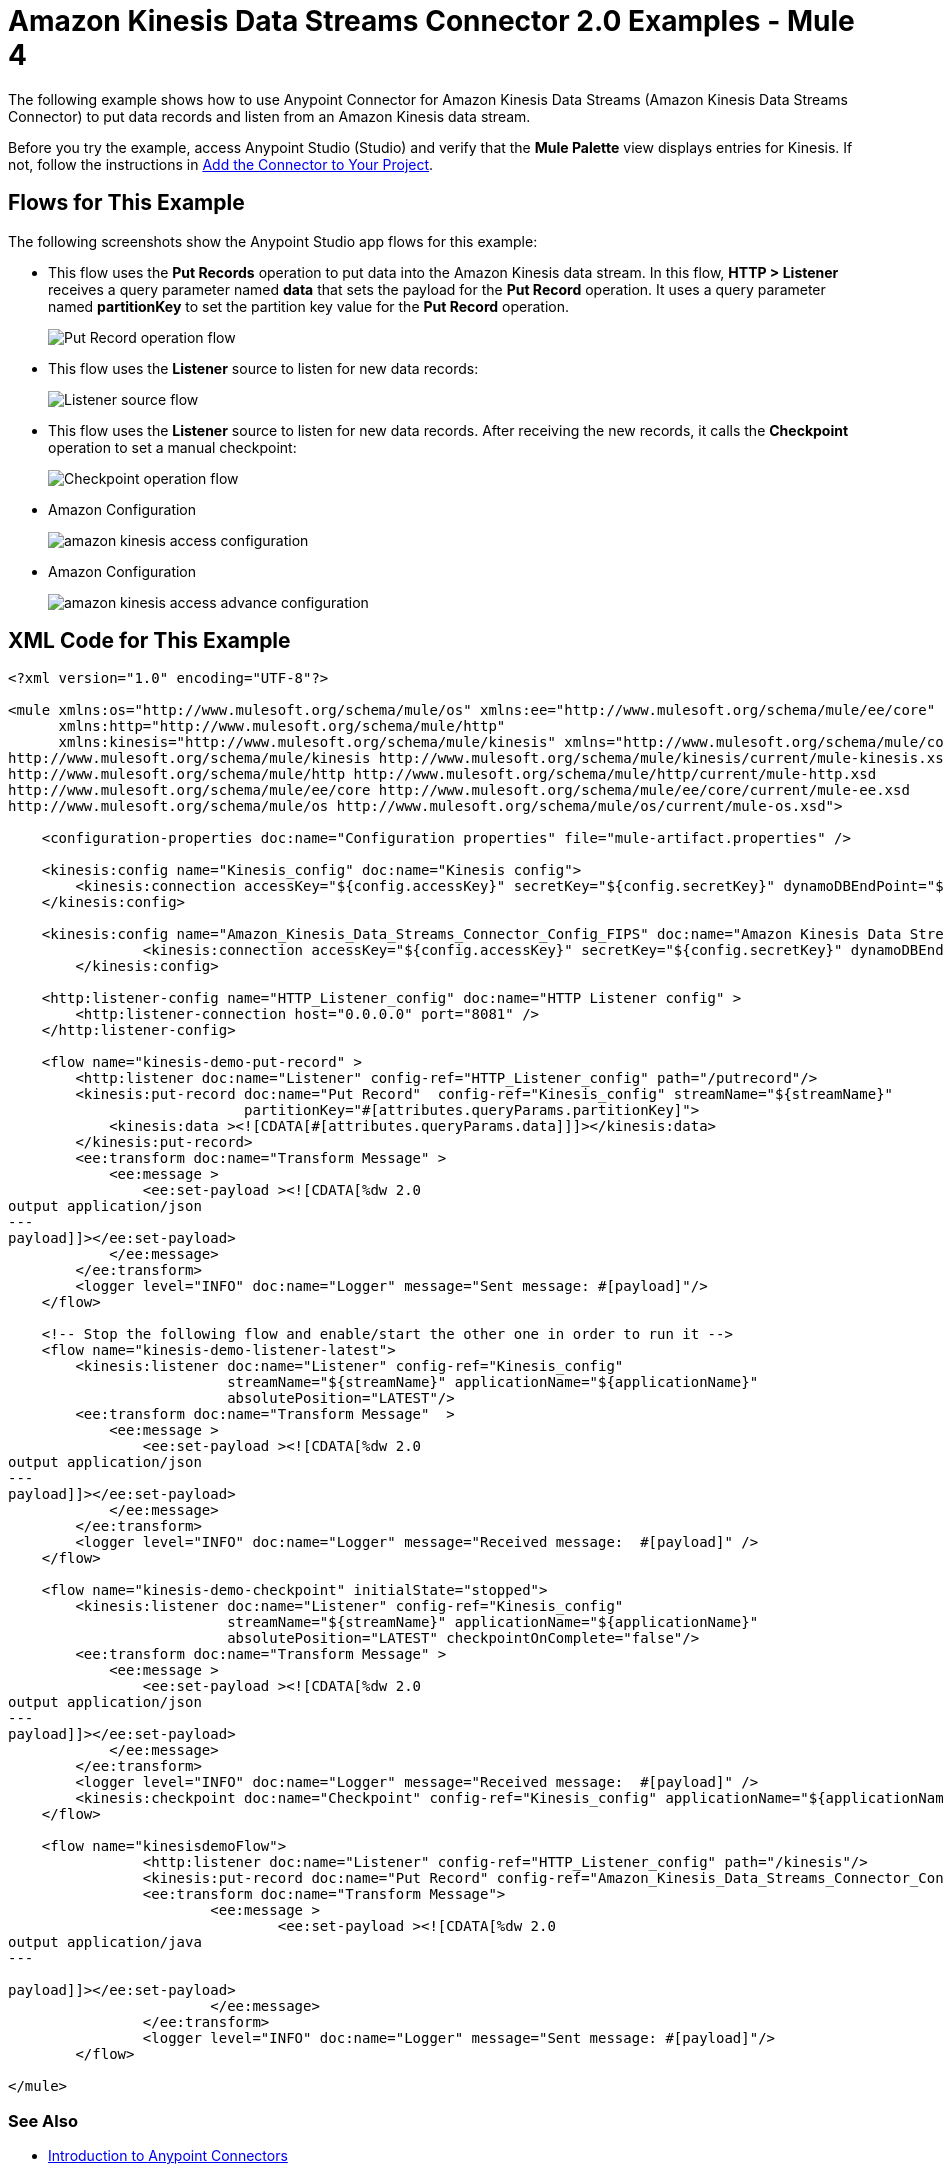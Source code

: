 = Amazon Kinesis Data Streams Connector 2.0 Examples - Mule 4

The following example shows how to use Anypoint Connector for Amazon Kinesis Data Streams (Amazon Kinesis Data Streams Connector) to put data records and listen from an Amazon Kinesis data stream.

Before you try the example, access Anypoint Studio (Studio) and verify that the *Mule Palette* view displays entries for Kinesis. If not, follow the instructions in xref:amazon-kinesis-connector-studio.adoc#add-connector-to-project[Add the Connector to Your Project].

== Flows for This Example

The following screenshots show the Anypoint Studio app flows for this example:

* This flow uses the *Put Records* operation to put data into the Amazon Kinesis data stream. In this flow, *HTTP > Listener* receives a query parameter named *data* that sets the payload for the *Put Record* operation. It uses a query parameter named *partitionKey* to set the partition key value for the *Put Record* operation.
+
image::amazon-kinesis-example-put-record.png[Put Record operation flow]
+
* This flow uses the *Listener* source to listen for new data records:
+
image::amazon-kinesis-example-listener.png[Listener source flow]
+
* This flow uses the *Listener* source to listen for new data records. After receiving the new records, it calls the *Checkpoint* operation to set a manual checkpoint:
+
image::amazon-kinesis-example-checkpoint.png[Checkpoint operation flow]
+
* Amazon Configuration
+
image::amazon-kinesis-access-configuration.png[]
+
* Amazon Configuration
+
image::amazon-kinesis-access-advance-configuration.png[]

== XML Code for This Example

[source,xml,linenums]
----
<?xml version="1.0" encoding="UTF-8"?>

<mule xmlns:os="http://www.mulesoft.org/schema/mule/os" xmlns:ee="http://www.mulesoft.org/schema/mule/ee/core"
      xmlns:http="http://www.mulesoft.org/schema/mule/http"
      xmlns:kinesis="http://www.mulesoft.org/schema/mule/kinesis" xmlns="http://www.mulesoft.org/schema/mule/core" xmlns:doc="http://www.mulesoft.org/schema/mule/documentation" xmlns:xsi="http://www.w3.org/2001/XMLSchema-instance" xsi:schemaLocation="http://www.mulesoft.org/schema/mule/core http://www.mulesoft.org/schema/mule/core/current/mule.xsd
http://www.mulesoft.org/schema/mule/kinesis http://www.mulesoft.org/schema/mule/kinesis/current/mule-kinesis.xsd
http://www.mulesoft.org/schema/mule/http http://www.mulesoft.org/schema/mule/http/current/mule-http.xsd
http://www.mulesoft.org/schema/mule/ee/core http://www.mulesoft.org/schema/mule/ee/core/current/mule-ee.xsd
http://www.mulesoft.org/schema/mule/os http://www.mulesoft.org/schema/mule/os/current/mule-os.xsd">

    <configuration-properties doc:name="Configuration properties" file="mule-artifact.properties" />

    <kinesis:config name="Kinesis_config" doc:name="Kinesis config">
        <kinesis:connection accessKey="${config.accessKey}" secretKey="${config.secretKey}" dynamoDBEndPoint="${config.dynamoDBEndpoint}" cloudWatchEndPoint="${config.cloudWatchEndpoint}"/>
    </kinesis:config>

    <kinesis:config name="Amazon_Kinesis_Data_Streams_Connector_Config_FIPS" doc:name="Amazon Kinesis Data Streams Connector Config FIPS"  >
		<kinesis:connection accessKey="${config.accessKey}" secretKey="${config.secretKey}" dynamoDBEndPoint="${config.dynamoDBEndpoint}" cloudWatchEndPoint="${config.cloudWatchEndpoint}" kinesisServiceEndPoint="${config.kinesisUrl}" customSTSEndPoint="${config.stsEndpoint}" />
	</kinesis:config>

    <http:listener-config name="HTTP_Listener_config" doc:name="HTTP Listener config" >
        <http:listener-connection host="0.0.0.0" port="8081" />
    </http:listener-config>

    <flow name="kinesis-demo-put-record" >
        <http:listener doc:name="Listener" config-ref="HTTP_Listener_config" path="/putrecord"/>
        <kinesis:put-record doc:name="Put Record"  config-ref="Kinesis_config" streamName="${streamName}"
                            partitionKey="#[attributes.queryParams.partitionKey]">
            <kinesis:data ><![CDATA[#[attributes.queryParams.data]]]></kinesis:data>
        </kinesis:put-record>
        <ee:transform doc:name="Transform Message" >
            <ee:message >
                <ee:set-payload ><![CDATA[%dw 2.0
output application/json
---
payload]]></ee:set-payload>
            </ee:message>
        </ee:transform>
        <logger level="INFO" doc:name="Logger" message="Sent message: #[payload]"/>
    </flow>

    <!-- Stop the following flow and enable/start the other one in order to run it -->
    <flow name="kinesis-demo-listener-latest">
        <kinesis:listener doc:name="Listener" config-ref="Kinesis_config"
                          streamName="${streamName}" applicationName="${applicationName}"
                          absolutePosition="LATEST"/>
        <ee:transform doc:name="Transform Message"  >
            <ee:message >
                <ee:set-payload ><![CDATA[%dw 2.0
output application/json
---
payload]]></ee:set-payload>
            </ee:message>
        </ee:transform>
        <logger level="INFO" doc:name="Logger" message="Received message:  #[payload]" />
    </flow>

    <flow name="kinesis-demo-checkpoint" initialState="stopped">
        <kinesis:listener doc:name="Listener" config-ref="Kinesis_config"
                          streamName="${streamName}" applicationName="${applicationName}"
                          absolutePosition="LATEST" checkpointOnComplete="false"/>
        <ee:transform doc:name="Transform Message" >
            <ee:message >
                <ee:set-payload ><![CDATA[%dw 2.0
output application/json
---
payload]]></ee:set-payload>
            </ee:message>
        </ee:transform>
        <logger level="INFO" doc:name="Logger" message="Received message:  #[payload]" />
        <kinesis:checkpoint doc:name="Checkpoint" config-ref="Kinesis_config" applicationName="${applicationName}" streamName="${streamName}"/>
    </flow>

    <flow name="kinesisdemoFlow">
		<http:listener doc:name="Listener" config-ref="HTTP_Listener_config" path="/kinesis"/>
		<kinesis:put-record doc:name="Put Record" config-ref="Amazon_Kinesis_Data_Streams_Connector_Config_FIPS" streamName="${streamName}"/>
		<ee:transform doc:name="Transform Message">
			<ee:message >
				<ee:set-payload ><![CDATA[%dw 2.0
output application/java
---

payload]]></ee:set-payload>
			</ee:message>
		</ee:transform>
		<logger level="INFO" doc:name="Logger" message="Sent message: #[payload]"/>
	</flow>

</mule>
----

=== See Also

* xref:connectors::introduction/introduction-to-anypoint-connectors.adoc[Introduction to Anypoint Connectors]
* https://help.mulesoft.com[MuleSoft Help Center]
